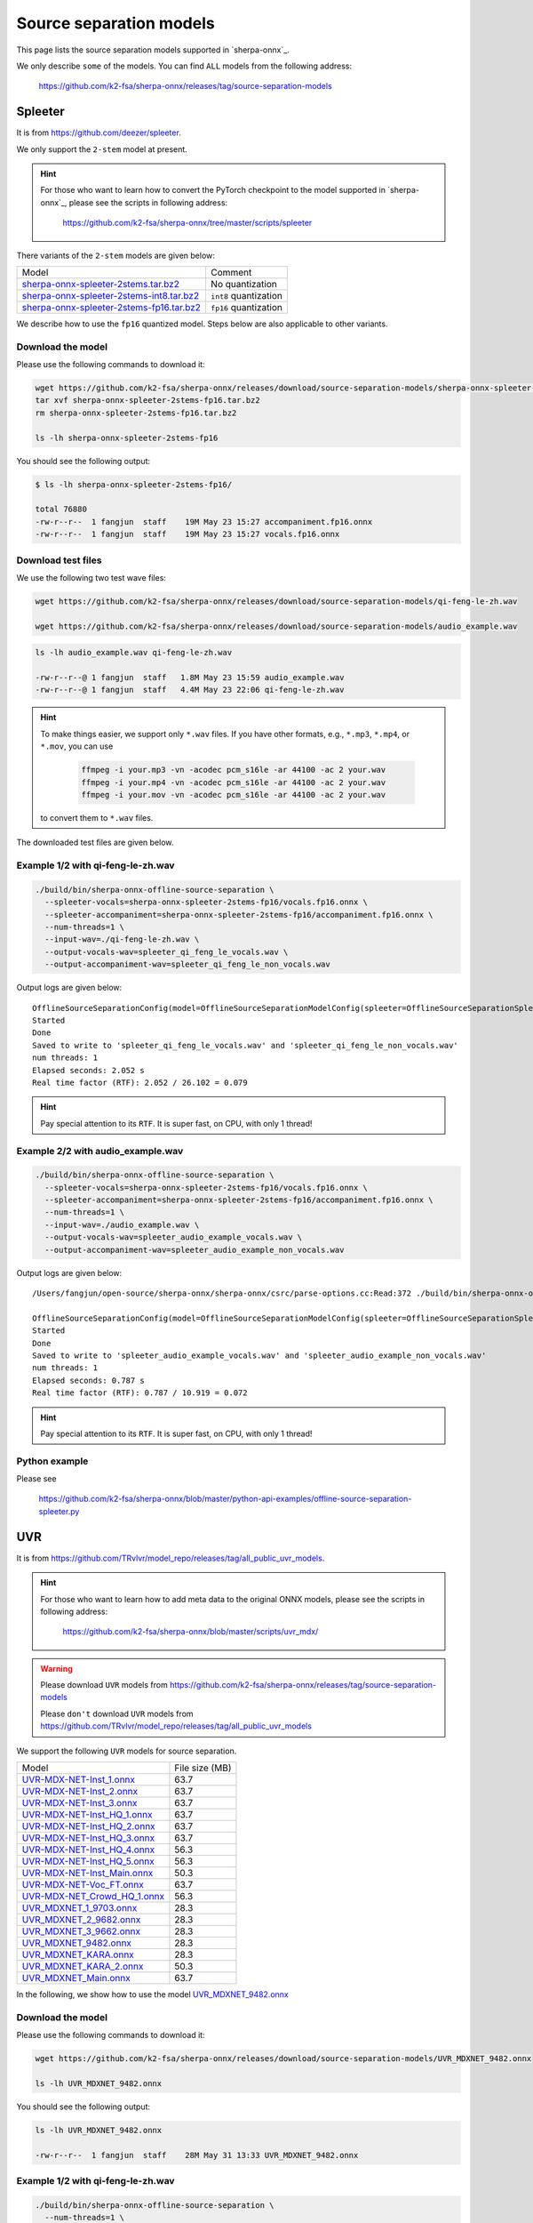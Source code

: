 Source separation models
========================

This page lists the source separation models supported in `sherpa-onnx`_.

We only describe ``some`` of the models. You can find ``ALL`` models from
the following address:

  `<https://github.com/k2-fsa/sherpa-onnx/releases/tag/source-separation-models>`_

Spleeter
--------

It is from `<https://github.com/deezer/spleeter>`_.

We only support the ``2-stem`` model at present.

.. hint::

   For those who want to learn how to convert the PyTorch checkpoint to
   the model supported in `sherpa-onnx`_, please see the scripts in following
   address:

    `<https://github.com/k2-fsa/sherpa-onnx/tree/master/scripts/spleeter>`_

There variants of the ``2-stem`` models are given below:


.. list-table::

 * - Model
   - Comment
 * - `sherpa-onnx-spleeter-2stems.tar.bz2 <https://github.com/k2-fsa/sherpa-onnx/releases/download/source-separation-models/sherpa-onnx-spleeter-2stems.tar.bz2>`_
   - No quantization
 * - `sherpa-onnx-spleeter-2stems-int8.tar.bz2 <https://github.com/k2-fsa/sherpa-onnx/releases/download/source-separation-models/sherpa-onnx-spleeter-2stems-int8.tar.bz2>`_
   - ``int8`` quantization
 * - `sherpa-onnx-spleeter-2stems-fp16.tar.bz2 <https://github.com/k2-fsa/sherpa-onnx/releases/download/source-separation-models/sherpa-onnx-spleeter-2stems-fp16.tar.bz2>`_
   - ``fp16`` quantization

We describe how to use the ``fp16`` quantized model. Steps below are also applicable to other variants.

Download the model
~~~~~~~~~~~~~~~~~~

Please use the following commands to download it:

.. code-block:: bash

   wget https://github.com/k2-fsa/sherpa-onnx/releases/download/source-separation-models/sherpa-onnx-spleeter-2stems-fp16.tar.bz2
   tar xvf sherpa-onnx-spleeter-2stems-fp16.tar.bz2
   rm sherpa-onnx-spleeter-2stems-fp16.tar.bz2

   ls -lh sherpa-onnx-spleeter-2stems-fp16

You should see the following output:

.. code-block:: bash

  $ ls -lh sherpa-onnx-spleeter-2stems-fp16/

  total 76880
  -rw-r--r--  1 fangjun  staff    19M May 23 15:27 accompaniment.fp16.onnx
  -rw-r--r--  1 fangjun  staff    19M May 23 15:27 vocals.fp16.onnx

Download test files
~~~~~~~~~~~~~~~~~~~

We use the following two test wave files:

.. code-block:: bash

   wget https://github.com/k2-fsa/sherpa-onnx/releases/download/source-separation-models/qi-feng-le-zh.wav

   wget https://github.com/k2-fsa/sherpa-onnx/releases/download/source-separation-models/audio_example.wav

.. code-block:: bash

  ls -lh audio_example.wav qi-feng-le-zh.wav

  -rw-r--r--@ 1 fangjun  staff   1.8M May 23 15:59 audio_example.wav
  -rw-r--r--@ 1 fangjun  staff   4.4M May 23 22:06 qi-feng-le-zh.wav

.. hint::

   To make things easier, we support only ``*.wav`` files. If you have other formats, e.g.,
   ``*.mp3``, ``*.mp4``, or ``*.mov``, you can use

    .. code-block:: bash

      ffmpeg -i your.mp3 -vn -acodec pcm_s16le -ar 44100 -ac 2 your.wav
      ffmpeg -i your.mp4 -vn -acodec pcm_s16le -ar 44100 -ac 2 your.wav
      ffmpeg -i your.mov -vn -acodec pcm_s16le -ar 44100 -ac 2 your.wav

   to convert them to ``*.wav`` files.

The downloaded test files are given below.

.. raw:: html

  <table>
    <tr>
      <th>Wave filename</th>
      <th>Content</th>
    </tr>
    <tr>
      <td>qi-feng-le-zh.wav</td>
      <td>
       <audio title="qi-feng-le-zh.wav" controls="controls">
             <source src="/sherpa/_static/source-separation/qi-feng-le-zh.wav" type="audio/wav">
             Your browser does not support the <code>audio</code> element.
       </audio>
      </td>
    </tr>

    <tr>
      <td>audio_example.wav</td>
      <td>
       <audio title="audio_example.wav" controls="controls">
             <source src="/sherpa/_static/source-separation/audio_example.wav" type="audio/wav">
             Your browser does not support the <code>audio</code> element.
       </audio>
      </td>
    </tr>
  </table>

Example 1/2 with qi-feng-le-zh.wav
~~~~~~~~~~~~~~~~~~~~~~~~~~~~~~~~~~

.. code-block:: bash

  ./build/bin/sherpa-onnx-offline-source-separation \
    --spleeter-vocals=sherpa-onnx-spleeter-2stems-fp16/vocals.fp16.onnx \
    --spleeter-accompaniment=sherpa-onnx-spleeter-2stems-fp16/accompaniment.fp16.onnx \
    --num-threads=1 \
    --input-wav=./qi-feng-le-zh.wav \
    --output-vocals-wav=spleeter_qi_feng_le_vocals.wav \
    --output-accompaniment-wav=spleeter_qi_feng_le_non_vocals.wav

Output logs are given below::

  OfflineSourceSeparationConfig(model=OfflineSourceSeparationModelConfig(spleeter=OfflineSourceSeparationSpleeterModelConfig(vocals="sherpa-onnx-spleeter-2stems-fp16/vocals.fp16.onnx", accompaniment="sherpa-onnx-spleeter-2stems-fp16/accompaniment.fp16.onnx"), uvr=OfflineSourceSeparationUvrModelConfig(model=""), num_threads=1, debug=False, provider="cpu"))
  Started
  Done
  Saved to write to 'spleeter_qi_feng_le_vocals.wav' and 'spleeter_qi_feng_le_non_vocals.wav'
  num threads: 1
  Elapsed seconds: 2.052 s
  Real time factor (RTF): 2.052 / 26.102 = 0.079

.. hint::

   Pay special attention to its ``RTF``. It is super fast, on CPU, with only 1 thread!

.. raw:: html

  <table>
    <tr>
      <th>Wave filename</th>
      <th>Content</th>
    </tr>
    <tr>
      <td>qi-feng-le-zh.wav</td>
      <td>
       <audio title="qi-feng-le-zh.wav" controls="controls">
             <source src="/sherpa/_static/source-separation/qi-feng-le-zh.wav" type="audio/wav">
             Your browser does not support the <code>audio</code> element.
       </audio>
      </td>
    </tr>

    <tr>
      <td>spleeter_qi_feng_le_<b style="color:red;">vocals</b>.wav</td>
      <td>
       <audio title="spleeter_qi_feng_le_vocals.wav" controls="controls">
             <source src="/sherpa/_static/source-separation/spleeter_qi_feng_le_vocals.wav" type="audio/wav">
             Your browser does not support the <code>audio</code> element.
       </audio>
      </td>
    </tr>

    <tr>
      <td>spleeter_qi_feng_le_<b style="color:red;">non_vocals</b>.wav</td>
      <td>
       <audio title="spleeter_qi_feng_le_non_vocals.wav" controls="controls">
             <source src="/sherpa/_static/source-separation/spleeter_qi_feng_le_non_vocals.wav" type="audio/wav">
             Your browser does not support the <code>audio</code> element.
       </audio>
      </td>
    </tr>

  </table>

Example 2/2 with audio_example.wav
~~~~~~~~~~~~~~~~~~~~~~~~~~~~~~~~~~

.. code-block:: bash

  ./build/bin/sherpa-onnx-offline-source-separation \
    --spleeter-vocals=sherpa-onnx-spleeter-2stems-fp16/vocals.fp16.onnx \
    --spleeter-accompaniment=sherpa-onnx-spleeter-2stems-fp16/accompaniment.fp16.onnx \
    --num-threads=1 \
    --input-wav=./audio_example.wav \
    --output-vocals-wav=spleeter_audio_example_vocals.wav \
    --output-accompaniment-wav=spleeter_audio_example_non_vocals.wav

Output logs are given below::

  /Users/fangjun/open-source/sherpa-onnx/sherpa-onnx/csrc/parse-options.cc:Read:372 ./build/bin/sherpa-onnx-offline-source-separation --spleeter-vocals=sherpa-onnx-spleeter-2stems-fp16/vocals.fp16.onnx --spleeter-accompaniment=sherpa-onnx-spleeter-2stems-fp16/accompaniment.fp16.onnx --num-threads=1 --input-wav=./audio_example.wav --output-vocals-wav=spleeter_audio_example_vocals.wav --output-accompaniment-wav=spleeter_audio_example_non_vocals.wav

  OfflineSourceSeparationConfig(model=OfflineSourceSeparationModelConfig(spleeter=OfflineSourceSeparationSpleeterModelConfig(vocals="sherpa-onnx-spleeter-2stems-fp16/vocals.fp16.onnx", accompaniment="sherpa-onnx-spleeter-2stems-fp16/accompaniment.fp16.onnx"), uvr=OfflineSourceSeparationUvrModelConfig(model=""), num_threads=1, debug=False, provider="cpu"))
  Started
  Done
  Saved to write to 'spleeter_audio_example_vocals.wav' and 'spleeter_audio_example_non_vocals.wav'
  num threads: 1
  Elapsed seconds: 0.787 s
  Real time factor (RTF): 0.787 / 10.919 = 0.072

.. hint::

   Pay special attention to its ``RTF``. It is super fast, on CPU, with only 1 thread!

.. raw:: html

  <table>
    <tr>
      <th>Wave filename</th>
      <th>Content</th>
    </tr>
    <tr>
      <td>audio_example.wav</td>
      <td>
       <audio title="audio_example.wav" controls="controls">
             <source src="/sherpa/_static/source-separation/audio_example.wav" type="audio/wav">
             Your browser does not support the <code>audio</code> element.
       </audio>
      </td>
    </tr>

    <tr>
      <td>spleeter_audio_example_<b style="color:red;">vocals</b>.wav</td>
      <td>
       <audio title="spleeter_audio_example_vocals.wav" controls="controls">
             <source src="/sherpa/_static/source-separation/spleeter_audio_example_vocals.wav" type="audio/wav">
             Your browser does not support the <code>audio</code> element.
       </audio>
      </td>
    </tr>

    <tr>
      <td>spleeter_audio_example_<b style="color:red;">non_vocals</b>.wav</td>
      <td>
       <audio title="spleeter_audio_example_non_vocals.wav" controls="controls">
             <source src="/sherpa/_static/source-separation/spleeter_audio_example_non_vocals.wav" type="audio/wav">
             Your browser does not support the <code>audio</code> element.
       </audio>
      </td>
    </tr>

  </table>

Python example
~~~~~~~~~~~~~~

Please see

  `<https://github.com/k2-fsa/sherpa-onnx/blob/master/python-api-examples/offline-source-separation-spleeter.py>`_

UVR
---

It is from `<https://github.com/TRvlvr/model_repo/releases/tag/all_public_uvr_models>`_.

.. hint::

   For those who want to learn how to add meta data to the original ONNX models,
   please see the scripts in following address:

    `<https://github.com/k2-fsa/sherpa-onnx/blob/master/scripts/uvr_mdx/>`_

.. warning::

   Please download  ``UVR`` models from `<https://github.com/k2-fsa/sherpa-onnx/releases/tag/source-separation-models>`_

   Please ``don't`` download ``UVR`` models from `<https://github.com/TRvlvr/model_repo/releases/tag/all_public_uvr_models>`_


We support the following ``UVR`` models for source separation.

.. list-table::

 * - Model
   - File size (MB)
 * - `UVR-MDX-NET-Inst_1.onnx <https://github.com/k2-fsa/sherpa-onnx/releases/download/source-separation-models/UVR-MDX-NET-Inst_1.onnx>`_
   - 63.7
 * - `UVR-MDX-NET-Inst_2.onnx <https://github.com/k2-fsa/sherpa-onnx/releases/download/source-separation-models/UVR-MDX-NET-Inst_2.onnx>`_
   - 63.7
 * - `UVR-MDX-NET-Inst_3.onnx <https://github.com/k2-fsa/sherpa-onnx/releases/download/source-separation-models/UVR-MDX-NET-Inst_3.onnx>`_
   - 63.7
 * - `UVR-MDX-NET-Inst_HQ_1.onnx <https://github.com/k2-fsa/sherpa-onnx/releases/download/source-separation-models/UVR-MDX-NET-Inst_HQ_1.onnx>`_
   - 63.7
 * - `UVR-MDX-NET-Inst_HQ_2.onnx <https://github.com/k2-fsa/sherpa-onnx/releases/download/source-separation-models/UVR-MDX-NET-Inst_HQ_2.onnx>`_
   - 63.7
 * - `UVR-MDX-NET-Inst_HQ_3.onnx <https://github.com/k2-fsa/sherpa-onnx/releases/download/source-separation-models/UVR-MDX-NET-Inst_HQ_3.onnx>`_
   - 63.7
 * - `UVR-MDX-NET-Inst_HQ_4.onnx <https://github.com/k2-fsa/sherpa-onnx/releases/download/source-separation-models/UVR-MDX-NET-Inst_HQ_4.onnx>`_
   - 56.3
 * - `UVR-MDX-NET-Inst_HQ_5.onnx <https://github.com/k2-fsa/sherpa-onnx/releases/download/source-separation-models/UVR-MDX-NET-Inst_HQ_5.onnx>`_
   - 56.3
 * - `UVR-MDX-NET-Inst_Main.onnx <https://github.com/k2-fsa/sherpa-onnx/releases/download/source-separation-models/UVR-MDX-NET-Inst_Main.onnx>`_
   - 50.3
 * - `UVR-MDX-NET-Voc_FT.onnx <https://github.com/k2-fsa/sherpa-onnx/releases/download/source-separation-models/UVR-MDX-NET-Voc_FT.onnx>`_
   - 63.7
 * - `UVR-MDX-NET_Crowd_HQ_1.onnx <https://github.com/k2-fsa/sherpa-onnx/releases/download/source-separation-models/UVR-MDX-NET_Crowd_HQ_1.onnx>`_
   - 56.3
 * - `UVR_MDXNET_1_9703.onnx <https://github.com/k2-fsa/sherpa-onnx/releases/download/source-separation-models/UVR_MDXNET_1_9703.onnx>`_
   - 28.3
 * - `UVR_MDXNET_2_9682.onnx <https://github.com/k2-fsa/sherpa-onnx/releases/download/source-separation-models/UVR_MDXNET_2_9682.onnx>`_
   - 28.3
 * - `UVR_MDXNET_3_9662.onnx <https://github.com/k2-fsa/sherpa-onnx/releases/download/source-separation-models/UVR_MDXNET_3_9662.onnx>`_
   - 28.3
 * - `UVR_MDXNET_9482.onnx <https://github.com/k2-fsa/sherpa-onnx/releases/download/source-separation-models/UVR_MDXNET_9482.onnx>`_
   - 28.3
 * - `UVR_MDXNET_KARA.onnx <https://github.com/k2-fsa/sherpa-onnx/releases/download/source-separation-models/UVR_MDXNET_KARA.onnx>`_
   - 28.3
 * - `UVR_MDXNET_KARA_2.onnx <https://github.com/k2-fsa/sherpa-onnx/releases/download/source-separation-models/UVR_MDXNET_KARA_2.onnx>`_
   - 50.3
 * - `UVR_MDXNET_Main.onnx <https://github.com/k2-fsa/sherpa-onnx/releases/download/source-separation-models/UVR_MDXNET_Main.onnx>`_
   - 63.7


In the following, we show how to use the model
`UVR_MDXNET_9482.onnx <https://github.com/k2-fsa/sherpa-onnx/releases/download/source-separation-models/UVR_MDXNET_9482.onnx>`_

Download the model
~~~~~~~~~~~~~~~~~~

Please use the following commands to download it:

.. code-block:: bash

   wget https://github.com/k2-fsa/sherpa-onnx/releases/download/source-separation-models/UVR_MDXNET_9482.onnx

   ls -lh UVR_MDXNET_9482.onnx

You should see the following output:

.. code-block:: bash

  ls -lh UVR_MDXNET_9482.onnx

  -rw-r--r--  1 fangjun  staff    28M May 31 13:33 UVR_MDXNET_9482.onnx

Example 1/2 with qi-feng-le-zh.wav
~~~~~~~~~~~~~~~~~~~~~~~~~~~~~~~~~~

.. code-block:: bash

  ./build/bin/sherpa-onnx-offline-source-separation \
    --num-threads=1 \
    --uvr-model=./UVR_MDXNET_9482.onnx \
    --input-wav=./qi-feng-le-zh.wav \
    --output-vocals-wav=uvr_qi_feng_le_vocals.wav \
    --output-accompaniment-wav=uvr_qi_feng_le_non_vocals.wav

Output logs are given below::

  /Users/fangjun/open-source/sherpa-onnx/sherpa-onnx/csrc/parse-options.cc:Read:372 ./build/bin/sherpa-onnx-offline-source-separation --num-threads=1 --uvr-model=./UVR_MDXNET_9482.onnx --input-wav=./qi-feng-le-zh.wav --output-vocals-wav=uvr_qi_feng_le_vocals.wav --output-accompaniment-wav=uvr_qi_feng_le_non_vocals.wav

  OfflineSourceSeparationConfig(model=OfflineSourceSeparationModelConfig(spleeter=OfflineSourceSeparationSpleeterModelConfig(vocals="", accompaniment=""), uvr=OfflineSourceSeparationUvrModelConfig(model="./UVR_MDXNET_9482.onnx"), num_threads=1, debug=False, provider="cpu"))
  Started
  Done
  Saved to write to 'uvr_qi_feng_le_vocals.wav' and 'uvr_qi_feng_le_non_vocals.wav'
  num threads: 1
  Elapsed seconds: 19.110 s
  Real time factor (RTF): 19.110 / 26.102 = 0.732

.. hint::

   It is ``10x`` slower than ``Spleeter``! Also, we have selected a small model.
   If you select a model with more parameters, it is even slower.

.. raw:: html

  <table>
    <tr>
      <th>Wave filename</th>
      <th>Content</th>
    </tr>
    <tr>
      <td>qi-feng-le-zh.wav</td>
      <td>
       <audio title="qi-feng-le-zh.wav" controls="controls">
             <source src="/sherpa/_static/source-separation/qi-feng-le-zh.wav" type="audio/wav">
             Your browser does not support the <code>audio</code> element.
       </audio>
      </td>
    </tr>

    <tr>
      <td>uvr_qi_feng_le_<b style="color:red;">vocals</b>.wav</td>
      <td>
       <audio title="uvr_qi_feng_le_vocals.wav" controls="controls">
             <source src="/sherpa/_static/source-separation/uvr_qi_feng_le_vocals.wav" type="audio/wav">
             Your browser does not support the <code>audio</code> element.
       </audio>
      </td>
    </tr>

    <tr>
      <td>uvr_qi_feng_le_<b style="color:red;">non_vocals</b>.wav</td>
      <td>
       <audio title="uvr_qi_feng_le_non_vocals.wav" controls="controls">
             <source src="/sherpa/_static/source-separation/uvr_qi_feng_le_non_vocals.wav" type="audio/wav">
             Your browser does not support the <code>audio</code> element.
       </audio>
      </td>
    </tr>

  </table>

Example 2/2 with audio_example.wav
~~~~~~~~~~~~~~~~~~~~~~~~~~~~~~~~~~

.. code-block:: bash

  ./build/bin/sherpa-onnx-offline-source-separation \
    --num-threads=1 \
    --uvr-model=./UVR_MDXNET_9482.onnx \
    --input-wav=./audio_example.wav \
    --output-vocals-wav=uvr_audio_example_vocals.wav \
    --output-accompaniment-wav=uvr_audio_example_non_vocals.wav

Output logs are given below::

  /Users/fangjun/open-source/sherpa-onnx/sherpa-onnx/csrc/parse-options.cc:Read:372 ./build/bin/sherpa-onnx-offline-source-separation --num-threads=1 --uvr-model=./UVR_MDXNET_9482.onnx --input-wav=./audio_example.wav --output-vocals-wav=uvr_audio_example_vocals.wav --output-accompaniment-wav=uvr_audio_example_non_vocals.wav

  OfflineSourceSeparationConfig(model=OfflineSourceSeparationModelConfig(spleeter=OfflineSourceSeparationSpleeterModelConfig(vocals="", accompaniment=""), uvr=OfflineSourceSeparationUvrModelConfig(model="./UVR_MDXNET_9482.onnx"), num_threads=1, debug=False, provider="cpu"))
  Started
  Done
  Saved to write to 'uvr_audio_example_vocals.wav' and 'uvr_audio_example_non_vocals.wav'
  num threads: 1
  Elapsed seconds: 6.420 s
  Real time factor (RTF): 6.420 / 10.919 = 0.588


.. raw:: html

  <table>
    <tr>
      <th>Wave filename</th>
      <th>Content</th>
    </tr>
    <tr>
      <td>audio_example.wav</td>
      <td>
       <audio title="audio_example.wav" controls="controls">
             <source src="/sherpa/_static/source-separation/audio_example.wav" type="audio/wav">
             Your browser does not support the <code>audio</code> element.
       </audio>
      </td>
    </tr>

    <tr>
      <td>uvr_audio_example_<b style="color:red;">vocals</b>.wav</td>
      <td>
       <audio title="uvr_audio_example_vocals.wav" controls="controls">
             <source src="/sherpa/_static/source-separation/uvr_audio_example_vocals.wav" type="audio/wav">
             Your browser does not support the <code>audio</code> element.
       </audio>
      </td>
    </tr>

    <tr>
      <td>uvr_audio_example_<b style="color:red;">non_vocals</b>.wav</td>
      <td>
       <audio title="uvr_audio_example_non_vocals.wav" controls="controls">
             <source src="/sherpa/_static/source-separation/uvr_audio_example_non_vocals.wav" type="audio/wav">
             Your browser does not support the <code>audio</code> element.
       </audio>
      </td>
    </tr>

  </table>

Python example
~~~~~~~~~~~~~~

Please see

  `<https://github.com/k2-fsa/sherpa-onnx/blob/master/python-api-examples/offline-source-separation-uvr.py>`_
